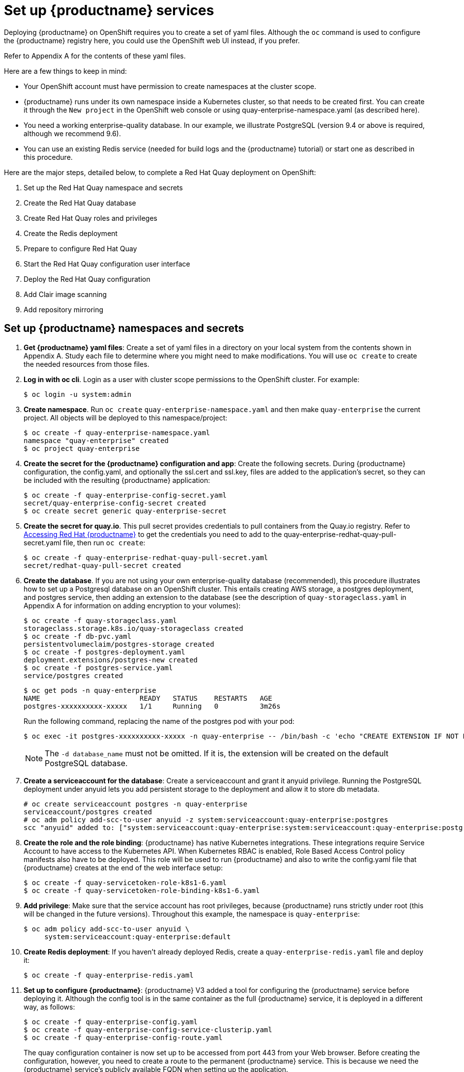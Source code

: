 [[set-up-red-hat-quay-services]]
= Set up {productname} services

Deploying {productname} on OpenShift requires you to create a set of yaml files.
Although the `oc` command is used to configure the {productname} registry here,
you could use the OpenShift web UI instead, if you prefer.

Refer to Appendix A for the contents of these yaml files.

Here are a few
things to keep in mind:

* Your OpenShift account must have permission to create namespaces
at the cluster scope.

* {productname} runs under its own namespace inside a Kubernetes cluster, so that needs to be created first. You can create it through the `New project` in the OpenShift web console or using quay-enterprise-namespace.yaml (as described here).

* You need a working enterprise-quality database.
In our example, we illustrate PostgreSQL
(version 9.4 or above is required, although we recommend 9.6).

* You can use an existing Redis service (needed for build logs and the {productname} tutorial) or start one
as described in this procedure.

Here are the major steps, detailed below, to complete a Red Hat Quay deployment on OpenShift:

. Set up the Red Hat Quay namespace and secrets
. Create the Red Hat Quay database
. Create Red Hat Quay roles and privileges
. Create the Redis deployment
. Prepare to configure Red Hat Quay
. Start the Red Hat Quay configuration user interface
. Deploy the Red Hat Quay configuration
. Add Clair image scanning
. Add repository mirroring

[[set-up-namespaces-secrets]]
== Set up {productname}  namespaces and secrets

. **Get {productname} yaml files**: Create a set of yaml files in a directory on your local system
from the contents shown in Appendix A. Study each file to determine where you might need to make modifications.
You will use `oc create` to create the needed resources from those files.

. **Log in with oc cli**. Login as a user with cluster scope permissions to the OpenShift cluster. For example:
+
```
$ oc login -u system:admin
```

. **Create namespace**. Run `oc create` `quay-enterprise-namespace.yaml` and then make
`quay-enterprise` the current project. All objects will be deployed to this namespace/project:
+
```
$ oc create -f quay-enterprise-namespace.yaml
namespace "quay-enterprise" created
$ oc project quay-enterprise
```

. **Create the secret for the {productname} configuration and app**: Create the following secrets.
During {productname} configuration, the config.yaml, and optionally the ssl.cert and ssl.key, files
are added to the application's secret, so they can be included with the resulting {productname} application:
+
```
$ oc create -f quay-enterprise-config-secret.yaml
secret/quay-enterprise-config-secret created
$ oc create secret generic quay-enterprise-secret
```

. **Create the secret for quay.io**.
This pull secret provides credentials to pull containers from the Quay.io registry.
Refer to link:https://access.redhat.com/solutions/3533201[Accessing Red Hat {productname}] to get
the credentials you need to add to the quay-enterprise-redhat-quay-pull-secret.yaml file, then run `oc create`:
+
```
$ oc create -f quay-enterprise-redhat-quay-pull-secret.yaml
secret/redhat-quay-pull-secret created
```

. **Create the database**. If you are not using your own enterprise-quality
database (recommended), this procedure illustrates how to set up a Postgresql database
on an OpenShift cluster. This entails creating AWS storage, a postgres deployment,
and postgres service, then adding an extension to the database (see the description of
`quay-storageclass.yaml` in Appendix A for information on adding encryption to your volumes):
+
```
$ oc create -f quay-storageclass.yaml
storageclass.storage.k8s.io/quay-storageclass created
$ oc create -f db-pvc.yaml
persistentvolumeclaim/postgres-storage created
$ oc create -f postgres-deployment.yaml
deployment.extensions/postgres-new created
$ oc create -f postgres-service.yaml
service/postgres created
```
+
```
$ oc get pods -n quay-enterprise
NAME                        READY   STATUS    RESTARTS   AGE
postgres-xxxxxxxxxx-xxxxx   1/1     Running   0          3m26s
```
+
Run the following command, replacing the name of the postgres pod with your pod:
+
```
$ oc exec -it postgres-xxxxxxxxxx-xxxxx -n quay-enterprise -- /bin/bash -c 'echo "CREATE EXTENSION IF NOT EXISTS pg_trgm" | /opt/rh/rh-postgresql10/root/usr/bin/psql -d quay'
```
+
[NOTE]
====
The `-d database_name` must not be omitted. If it is,
the extension will be created on the default PostgreSQL
database.
====

. **Create a serviceaccount for the database**: Create a serviceaccount and grant
it anyuid privilege.
Running the PostgreSQL deployment under anyuid lets you add
persistent storage to the deployment and allow it to store db metadata.

+
```
# oc create serviceaccount postgres -n quay-enterprise
serviceaccount/postgres created
# oc adm policy add-scc-to-user anyuid -z system:serviceaccount:quay-enterprise:postgres
scc "anyuid" added to: ["system:serviceaccount:quay-enterprise:system:serviceaccount:quay-enterprise:postgres"]
```

. **Create the role and the role binding**: {productname} has native Kubernetes
integrations. These integrations require Service Account to have access to the
Kubernetes API. When Kubernetes RBAC is enabled, Role
Based Access Control policy manifests also have to be deployed. This role will
be used to run {productname} and also to write the config.yaml file that {productname} creates at
the end of the web interface setup:
+
```
$ oc create -f quay-servicetoken-role-k8s1-6.yaml
$ oc create -f quay-servicetoken-role-binding-k8s1-6.yaml
```

. **Add privilege**: Make sure that the service account has root privileges, because {productname} runs strictly under root (this will be changed in the future versions). Throughout this example, the namespace is `quay-enterprise`:
+
```
$ oc adm policy add-scc-to-user anyuid \
     system:serviceaccount:quay-enterprise:default
```
. **Create Redis deployment**: If you haven't already deployed Redis, create a `quay-enterprise-redis.yaml` file and deploy it:
+
```
$ oc create -f quay-enterprise-redis.yaml
```

. **Set up to configure {productname}**: {productname} V3 added a tool for configuring
the {productname} service before deploying it. Although the config tool
is in the same container as the full {productname} service, it is deployed
in a different way, as follows:
+
```
$ oc create -f quay-enterprise-config.yaml
$ oc create -f quay-enterprise-config-service-clusterip.yaml
$ oc create -f quay-enterprise-config-route.yaml
```
+
The quay configuration container is now set up to be accessed from port 443 from your Web browser.
Before creating the configuration, however, you need to create a route to the permanent {productname} service.
This is because we need the {productname} service's publicly available FQDN when setting up the application.

. **Start the {productname} application**: Identify the {productname} Kubernetes service and create a route for it, then start
the {productname} application as follows:
+
```
$ oc create -f quay-enterprise-service-clusterip.yaml
service/quay-enterprise-clusterip created
$ oc create -f quay-enterprise-app-route.yaml
route.route.openshift.io/quay-enterprise created
$ oc create -f quay-enterprise-app-rc.yaml
deployment.extensions/quay-enterprise-app created
```
+
[NOTE]
====
The creation of the {productname} application (quay-enterprise-app pod)
will not complete until you have finished configuring the application.
So don't worry if you see that pod remain in "ContainerCreating" status
until the configuration is done.
At that point, the new configuration is fed to the application and it
will change to the "Running" state.
====
+
You will need to know the route to the {productname} application when you
do the configuration step.

. **Begin to configure {productname}**: Open the public route to the {productname} configuration container in a Web browser.
To see the route to the quay configuration service, type the following:
+
```
$ oc get route -n quay-enterprise quay-enterprise-config
NAME                   HOST/PORT                                                                          PATH   SERVICES                    PORT    TERMINATION   WILDCARD
quay-enterprise-config quay-enterprise-config-quay-enterprise.apps.test.example.com quay-enterprise-config    <all> passthrough  None
```
+
For this example, you would open this URL in your web browser:
https://quay-enterprise-config-quay-enterprise.apps.test.example.com

. **Log in as quayconfig**: When prompted, enter the username and password
(the password was set as an argument to the quay config container in:
`quay-enterprise-config.yaml`):

- User Name: **quayconfig**

- Password: **secret**

+
You are prompted to select a configuration mode, as shown in the following figure:
+
image:Figure00.png[Identifying the database {productname} will use]


. **Choose configuration mode**: Select "Start new configuration for this cluster"
The result of this selection is the creation of a new
configuration file (`config.yaml`) that you will use later for your {productname} deployment.

. **Identify the database**: For the initial setup, add the following information about the type and location of the database to be used by {productname}:
- **Database Type**: Choose MySQL or PostgreSQL. PostgreSQL is used with the
example shown here.
- **Database Server**: Identify the IP address or hostname of the database,
along with the port number if it is different from 3306.
- **Username**: Identify a user with full access to the database.
- **Password**: Enter the password you assigned to the selected user.
- **Database Name**: Enter the database name you assigned when you started the database server.
- **SSL Certificate**: For production environments, you should provide an SSL certificate to connect to the database.
+
To verify the NAME of the service (postgres), type the following:
+
```
$ oc get services -n quay-enterprise postgres
NAME      TYPE      CLUSTER-IP     EXTERNAL-IP   PORT(S)          AGE
postgres  NodePort  172.30.127.41  <none>        5432:32212/TCP   19h
```
+
The following figure shows an example of the screen for identifying the database used by {productname}.
The example yaml file sets the database server to `postgres`,
the user name to `username`, the password to `password`, and the database to `quay`:
+
image:Figure01.png[Identifying the database {productname} will use]

+
. **Validate database**: Select `Validate Database Settings` and proceed to the next screen.

. **Create {productname} superuser**: You need to set up an account with superuser privileges to {productname}, to use for editing {productname} configuration settings. That information includes a Username, Email address, and Password (entered twice).
+
The following figure shows an example of the {productname} Setup screen for setting up a {productname} superuser account:
+
image:Figure03.png[Set up a {productname} superuser account to do {productname} configuration]
+
Select `Create Super User`, and proceed to the next screen.

. **Identify settings**: Go through each of the following settings. The minimum you must enter includes:
+
- **Server hostname**: The URL to the {productname} service is required.
+
- **Redis hostname**: The URL or IP address to the Redis service is required.
+
Here are all the settings you need to consider:
+
- **Custom SSL Certificates**: Upload custom or self-signed SSL certificates for use by {productname}. See link:https://access.redhat.com/documentation/en-us/red_hat_quay/3/html-single/manage_red_hat_quay/index#using-ssl-to-protect-quay[Using SSL to protect connections to {productname}] for details. Recommended for high availability.
+
[IMPORTANT]
====
Using SSL certificates is recommended for both basic
and high availability deployments. If you decide to
not use SSL, you must configure your container clients
to use your new {productname} setup as an insecure registry
as described in link:https://docs.docker.com/registry/insecure/[Test an Insecure Registry].
====

- **Basic Configuration**: Upload a company logo to rebrand your {productname} registry.
- **Server Configuration**: Hostname or IP address to reach the {productname} service, along with TLS indication (recommended for production installations). To get the route to the permanent {productname} service, type the following:
+
```
$ oc get route -n quay-enterprise quay-enterprise
NAME            HOST/PORT                                                               PATH SERVICES                  PORT TERMINATION WILDCARD
quay-enterprise quay-enterprise-quay-enterprise.apps.cnegus-ocp.devcluster.openshift.com     quay-enterprise-clusterip <all>            None
```
See link:https://access.redhat.com/documentation/en-us/red_hat_quay/3/html-single/manage_red_hat_quay/index#using-ssl-to-protect-quay[Using SSL to protect connections to {productname}]. TLS termination can be done in two different ways:
  ** On the instance itself, with all TLS traffic governed by the nginx server in the quay container (recommended).
  ** On the load balancer. This is not recommended. Access to {productname} could be lost if the TLS setup is not done correctly on the load balancer.

- **Data Consistency Settings**: Select to relax logging consistency guarantees to improve performance and availability.
- **Time Machine**: Allow older image tags to remain in the repository for set periods of time and allow users to select their own tag expiration times.
- **redis**: Identify the hostname or IP address (and optional password) to connect to the redis service used by {productname}. To find the address of the redis service, type the following:
+
```
$ oc get services -n quay-enterprise quay-enterprise-redis
NAME                  TYPE       CLUSTER-IP    EXTERNAL-IP PORT(S)  AGE
quay-enterprise-redis ClusterIP  172.30.207.35 <none>      6379/TCP 40m
```
- **Repository Mirroring**: Choose the checkbox to Enable Repository Mirroring.
With this enabled, you can create repositories in your {productname} cluster that mirror
selected repositories from remote registries. Before you can enable repository mirroring,
start the repository mirroring worker as described later in this procedure.
- **Registry Storage**: Identify the location of storage. A variety of cloud and local storage options are available. Remote storage is required for high availability. Identify the Ceph storage location
if you are following the example for {productname} high availability storage. On OpenShift, the example uses Amazon S3 storage.
* **Action Log Storage Configuration**: Action logs are stored in the {productname}
database by default. If you have a large amount of action logs, 
you can have those logs directed to Elasticsearch for later search and analysis.
To do this, change the value of Action Logs Storage to Elasticsearch and configure
related settings as described in link:https://access.redhat.com/documentation/en-us/red_hat_quay/{producty}/html-single/manage_red_hat_quay/index#configure-action-log-storage[Configure action log storage].
- **Action Log Rotation and Archiving**: Select to enable log rotation, which moves logs older than 30 days into storage, then indicate storage area.
- **Security Scanner**: We recommend setting up the Clair security scanner after
you have completed the initial {productname} deployment. Clair setup is described
after the end of this procedure.
- **Application Registry**: Enable an additional application registry that includes things like Kubernetes manifests or Helm charts (see the link:https://github.com/app-registry[App Registry specification]).
- **rkt Conversion**: Allow `rkt fetch` to be used to fetch images from the {productname} registry. Public and private GPG2 keys are needed. This field is deprecated.
- **E-mail**: Enable e-mail to use for notifications and user password resets.
- **Internal Authentication**: Change default authentication for the registry from Local Database to LDAP, Keystone (OpenStack), JWT Custom Authentication, or External Application Token.
- **External Authorization (OAuth)**: Enable to allow GitHub or GitHub Enterprise to authenticate to the registry.
- **Google Authentication**: Enable to allow Google to authenticate to the registry.
- **Access settings**: Basic username/password authentication is enabled by default. Other authentication types that can be enabled include: external application tokens (user-generated tokens used with docker or rkt commands), anonymous access (enable for public access to anyone who can get to the registry), user creation (let users create their own accounts), encrypted client password (require command-line user access to include encrypted passwords), and prefix username autocompletion (disable to require exact username matches on autocompletion).
* **Registry Protocol Settings**: Leave the `Restrict V1 Push Support` checkbox enabled
to restrict access to Docker V1 protocol pushes.
Although Red Hat recommends against enabling Docker V1 push protocol, if you do allow it,
you must explicitly whitelist the namespaces for which it is enabled.
- **Dockerfile Build Support**: Enable to allow users to submit Dockerfiles to be built and pushed to {productname}.
This is not recommended for multitenant environments.

. **Save the changes**: Select `Save Configuration Changes`. You are presented with the following Download Configuration screen:
+
image:Figure04.png[Download the {productname} configuration tarball to the local system]
. **Download configuration**: Select the `Download Configuration` button and save the
tarball (`quay-config.tar.gz`) to a local directory. Save this file in case you want to deploy
the config files inside manually or just want a record of what you deployed.

. **Deploy configuration**: Select to rollout the deployment. When prompted, click
`Populate configuration to deployments` to deploy the configuration to the {productname}
application. In a few minutes, you should see a green checkmark and the message "Configuration successfully rolled out and deployed!"
+
[NOTE]
====
If for some reason the deployment doesn't complete, try deleting the quay-enterprise-app pod.
OpenShift should create a new pod and pick up the needed configuration. If that doesn't work,
unpack the configuration files (`tar xvf quay-config.tar.gz`) and add them
manually to the secret:
```
$ oc create secret generic quay-enterprise-config-secret -n quay-enterprise \
     --from-file=config.yaml=/path/to/config.yaml \
     --from-file=ssl.key=/path/to/ssl.key \
     --from-file=ssl.cert=/path/to/ssl.cert
```
====

. **Check pods**: In a couple of minutes (depending on your connection speed), {productname}
should be up and running and the following pods should be visible in the quay-enterprise namespace
You might get a mount error at first, but that should resolve itself:
+
```
$ oc get pods -n quay-enterprise
NAME                                        READY STATUS  RESTARTS AGE
postgres-5b4c5d7dd9-f8tqz                   1/1   Running 0        46h
quay-enterprise-app-7899c7c77f-jrsrc        1/1   Running 0        45h
quay-enterprise-config-app-86bbbcd446-mwmmg 1/1   Running 0        46h
quay-enterprise-redis-684b9d6f55-tx6w9      1/1   Running 0        46h
```
. **Get the URL for {productname}**: Type the following to get the hostname of the new {productname} installation:
+
```
$ oc get routes -n quay-enterprise quay-enterprise
NAME            HOST/PORT                                             PATH SERVICES                  PORT  TERMINATION WILDCARD
quay-enterprise quay-enterprise-quay-enterprise.apps.test.example.com      quay-enterprise-clusterip <all>             None
```
. **Start using {productname}**: Open the hostname in a web browser to start using {productname}.

[[add-clair-scanner]]
== Add Clair image scanning to {productname}

Setting up and deploying Clair image scanning for your
{productname} deployment requires the following basic steps:

* Setting up a database for Clair
* Creating authentication keys for Clair
* Deploying Clair

The following procedure assumes you already have a running
{productname} cluster on an OpenShift platform with the {productname} Setup
container running in your browser:

. **Create the Clair database**: This example configures a postgresql database to
use with the Clair image scanner. With the yaml files in the current directory,
review those files for possible modifications, then run the following:
+
```
$ oc create -f postgres-clair-storage.yaml
$ oc create -f postgres-clair-deployment.yaml
$ oc create -f postgres-clair-service.yaml
```
. **Check Clair database objects**: To view the Clair database objects, type:
+
```
$ oc get all | grep -i clair
pod/postgres-clair-xxxxxxxxx-xxxx 1/1      Running       0                     3m45s
deployment.apps/postgres-clair    1/1      1             1                     3m45s
service/postgres-clair            NodePort 172.30.193.64 <none> 5432:30680/TCP 159m
replicaset.apps/postgres-clair-xx 1        1             1                     3m45s

```
+
The output shows that the postgres-clair pod is running, postgres-clair was successfully
deployed, the postgres-clair service is available on the address and port shown, and 1
replica set of postgres-clair is active.

. **Open the {productname} Setup UI**: Reload the {productname} Setup UI and
select "Modify configuration for this cluster."

. **Enable Security Scanning**: Scroll to the Security Scanner section and
select the "Enable Security Scanning" checkbox. From the fields that appear you need to create an
authentication key and enter the security scanner endpoint. Here's how:
+
* **Generate key**: Click "Create Key" and then type a name for the Clair private key
and an optional expiration date (if blank, the key
never expires). Then select Generate Key.

* **Copy the Clair key and PEM file**: Save the Key ID (to a notepad or similar)
and download a copy of the Private Key PEM file (named security_scanner.pem)
by selecting "Download Private Key"
(if you lose this key, you will need to generate a new one).

. **Modify clair-config.yaml**: Return to the shell and the directory holding
your yaml files. Edit the `clair-config.yaml` file and modify the following values:
* **database.options.source**: Make sure the host, port, dbname, user, password, and ssl mode
match those values you set when you create the postgres database for Clair.
* **key_id**: Search for KEY_ID_HERE in this file and replace it with the contents of
the key you generated from the {productname} Setup screen in the Security Scanner section
(security_scanner.pam file).
* **private_key_path**: Identify the full path to the security_scanner.pem file you saved earlier.

. **Create the Clair config secret and service**: Run the following commands,
identifying the paths to your `clair-config.yaml` and `security_scanner.pem` files.
+
```
$ oc create secret generic clair-scanner-config-secret \
   --from-file=config.yaml=/path/to/clair-config.yaml \
   --from-file=security_scanner.pem=/path/to/security_scanner.pem
$ oc create -f clair-service.yaml
$ oc create -f clair-deployment.yaml
```
. **Get the clair-service endpoint**: In this example, the endpoint of
of clair-service would be http://172.30.133.227:6060:
+
```
$ oc get service clair-service
NAME            TYPE        CLUSTER-IP       EXTERNAL-IP   PORT(S)             AGE
clair-service   ClusterIP   172.30.133.227   <none>        6060/TCP,6061/TCP   76s
```

. **Enter Security Scanner Endpoint**: Return to the {productname} Setup screen
and fill in the clair-service endpoint. For example, http://clair-service:6060

. **Deploy configuration**: Select to save the configuration, then deploy it when prompted.

A green check mark will appear on the screen when the deployment is done.
You can now start using Clair image scanning with {productname}.
For information on the data sources available with the Clair image scanner, see
link:https://access.redhat.com/documentation/en-us/red_hat_quay/3/html/manage_red_hat_quay/clair-initial-setup#clair-sources[Using Clair data sources].

[[add-repo-mirroring]]
== Add repository mirroring {productname}
Enabling repository mirroring allows you to create container image repositories
on your {productname} cluster that exactly match the content of a selected
external registry, then sync the contents of those repositories on
a regular schedule and on demand.

To add the repository mirroring feature to your {productname} cluster:

* Run the repository mirroring worker. To do this, you start a quay pod with the
`repomirror` option.
* Select "Enable Repository Mirroring in the {productname} Setup tool.
* Log into your {productname} Web UI and begin creating mirrored repositories
as described in link:https://access.redhat.com/documentation/en-us/red_hat_quay/3/html-single/manage_red_hat_quay/index[Repository Mirroring in Red Hat Quay].

The following procedure assumes you already have a running
{productname} cluster on an OpenShift platform, with the {productname} Setup
container running in your browser:

[NOTE]
====
Instead of running repository mirroring in its own container, you
could start the quay application pod with the environment variable
`QUAY_OVERRIDE_SERVICES=repomirrorworker=true`. This causes the
repomirror worker to run inside the quay application pod instead
of as a separate container.
====

. **Start the repo mirroring worker**: Start the quay container in `repomirror` mode as follows:
+
```
$ oc create -f quay-enterprise-mirror.yaml
```
. **Log into config tool**: Log into the {productname} Setup Web UI (config tool).
. **Enable repository mirroring**: Scroll down the the Repository Mirroring section
and select the Enable Repository Mirroring check box, as shown here:
. **Select HTTPS and cert verification**: If you want to require HTTPS
communications and verify certificates during mirroring, select this check box.
image:repo_mirror_config.png[Enable mirroring and require HTTPS and verified certificates]
. **Save configuration**: Select the Save Configuration Changes button. Repository
mirroring should now be enabled on your {productname} cluster. Refer to
link:https://access.redhat.com/documentation/en-us/red_hat_quay/3/html-single/manage_red_hat_quay/index[Repository Mirroring in {productname}] for details on setting up your own mirrored container image repositories.
[NOTE]
====
The server hostname you set with the config tools may not represent and endpoint
that can be used to copy images to a mirror configured for that server. In that case,
you can set a `REPO_MIRROR_SERVER_HOSTNAME` environment variable to identify the server’s
URL in a way that it can be reached by a skopeo copy command. 
====
